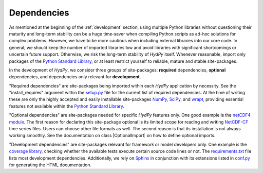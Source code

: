 .. _Python Standard Library: https://docs.python.org/library/
.. _setup.py: https://github.com/hydpy-dev/hydpy/blob/master/setup.py
.. _NumPy: http://www.numpy.org/
.. _SciPy: https://www.scipy.org/
.. _wrapt: https://wrapt.readthedocs.io/en/latest/
.. _netCDF4 module: http://unidata.github.io/netcdf4-python/
.. _NetCDF-CF: http://cfconventions.org/Data/cf-conventions/cf-conventions-1.7/cf-conventions.html
.. _hydpy __init__.py file: https://github.com/hydpy-dev/hydpy/blob/master/hydpy/__init__.py
.. _coverage library: https://coverage.readthedocs.io
.. _requirements.txt: https://github.com/hydpy-dev/hydpy/blob/master/requirements.txt
.. _Sphinx: http://www.sphinx-doc.org/en/master/
.. _conf.py: https://github.com/hydpy-dev/hydpy/blob/master/hydpy/docs/sphinx/conf.py

.. _hydpydependencies:

Dependencies
____________

As mentioned at the beginning of the :ref:`development` section, using
multiple Python libraries without questioning their maturity and
long-term stability can be a huge time-saver when compiling Python scripts
as ad-hoc solutions for complex problems.  However, we have to be more
cautious when including external libraries into our core code.  In general,
we should keep the number of imported libraries low and avoid libraries
with significant shortcomings or uncertain future support.  Otherwise,
we risk the long-term stability of *HydPy* itself.  Whenever reasonable,
import only packages of the `Python Standard Library`_, or at least
restrict yourself to reliable, mature and stable site-packages.

In the development of *HydPy*, we consider three groups of site-packages:
**required** dependencies, **optional** dependencies, and dependencies
only relevant for **development**.

"Required dependencies" are site-packages being imported within
each *HydPy* application by necessity.  See the "install_requires"
argument within the `setup.py`_ file for the current list of required
dependencies.  At the time of writing these are only the highly
accepted and easily installable site-packages `NumPy`_, `SciPy`_, and
`wrapt`_, providing essential features not available within the
`Python Standard Library`_.

"Optional dependencies" are site-packages needed for specific *HydPy*
features only.  One good example is the `netCDF4 module`_.  The first
reason for declaring this site-package optional is its limited scope for
reading and writing `NetCDF-CF`_ time series files.  Users can choose other
file formats as well.  The second reason is that its installation is not
always working smoothly.  See the documentation on class |OptionalImport|
on how to define optional imports.

"Development dependencies" are site-packages relevant for framework or
model developers only.  One example is the `coverage library`_, checking
whether the available tests execute certain source code lines or not.  The
`requirements.txt`_ file lists most development dependencies.  Additionally,
we rely on `Sphinx`_ in conjunction with its extensions listed in `conf.py`_
for generating the HTML documentation.
